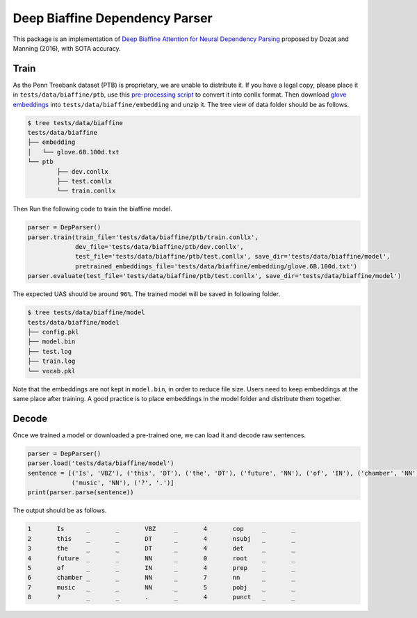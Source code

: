 Deep Biaffine Dependency Parser
---------------------------------

This package is an implementation of `Deep Biaffine Attention for Neural Dependency Parsing <https://arxiv.org/pdf/1611.01734.pdf>`_ proposed by Dozat and Manning (2016), with SOTA accuracy.

Train
^^^^^^^^^^^^^

As the Penn Treebank dataset (PTB) is proprietary, we are unable to distribute it.
If you have a legal copy, please place it in ``tests/data/biaffine/ptb``, use this `pre-processing script <https://github.com/hankcs/TreebankPreprocessing>`_ to convert it into conllx format.
Then download `glove embeddings <http://nlp.stanford.edu/data/glove.6B.zip>`_ into ``tests/data/biaffine/embedding`` and unzip it.
The tree view of data folder should be as follows.

.. code-block:: console

	$ tree tests/data/biaffine
	tests/data/biaffine
	├── embedding
	│   └── glove.6B.100d.txt
	└── ptb
		├── dev.conllx
		├── test.conllx
		└── train.conllx

Then Run the following code to train the biaffine model.

.. code-block:: python

    parser = DepParser()
    parser.train(train_file='tests/data/biaffine/ptb/train.conllx',
                 dev_file='tests/data/biaffine/ptb/dev.conllx',
                 test_file='tests/data/biaffine/ptb/test.conllx', save_dir='tests/data/biaffine/model',
                 pretrained_embeddings_file='tests/data/biaffine/embedding/glove.6B.100d.txt')
    parser.evaluate(test_file='tests/data/biaffine/ptb/test.conllx', save_dir='tests/data/biaffine/model')


The expected UAS should be around ``96%``. The trained model will be saved in following folder.

.. code-block:: console

	$ tree tests/data/biaffine/model
	tests/data/biaffine/model
	├── config.pkl
	├── model.bin
	├── test.log
	├── train.log
	└── vocab.pkl

Note that the embeddings are not kept in ``model.bin``, in order to reduce file size.
Users need to keep embeddings at the same place after training.
A good practice is to place embeddings in the model folder and distribute them together.

Decode
^^^^^^^^^^^^^

Once we trained a model or downloaded a pre-trained one, we can load it and decode raw sentences.

.. code-block:: python

    parser = DepParser()
    parser.load('tests/data/biaffine/model')
    sentence = [('Is', 'VBZ'), ('this', 'DT'), ('the', 'DT'), ('future', 'NN'), ('of', 'IN'), ('chamber', 'NN'),
                ('music', 'NN'), ('?', '.')]
    print(parser.parse(sentence))


The output should be as follows.

.. code-block:: text

	1	Is	_	_	VBZ	_	4	cop	_	_
	2	this	_	_	DT	_	4	nsubj	_	_
	3	the	_	_	DT	_	4	det	_	_
	4	future	_	_	NN	_	0	root	_	_
	5	of	_	_	IN	_	4	prep	_	_
	6	chamber	_	_	NN	_	7	nn	_	_
	7	music	_	_	NN	_	5	pobj	_	_
	8	?	_	_	.	_	4	punct	_	_